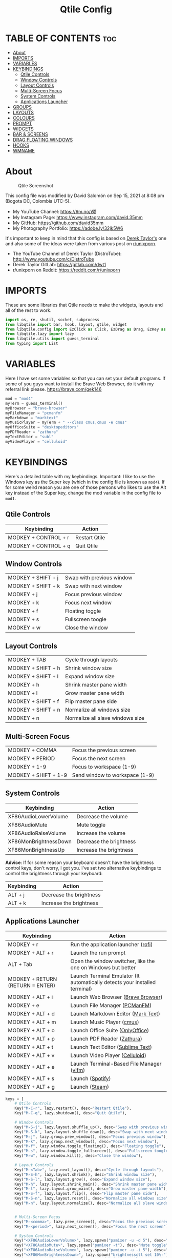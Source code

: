 #+TITLE: Qtile Config
#+PROPERTY: header-args :tangle config.py

* TABLE OF CONTENTS :toc:
- [[#about][About]]
- [[#imports][IMPORTS]]
- [[#variables][VARIABLES]]
- [[#keybindings][KEYBINDINGS]]
	- [[#qtile-controls][Qtile Controls]]
	- [[#window-controls][Window Controls]]
	- [[#layout-controls][Layout Controls]]
	- [[#multi-screen-focus][Multi-Screen Focus]]
	- [[#system-controls][System Controls]]
	- [[#applications-launcher][Applications Launcher]]
- [[#groups][GROUPS]]
- [[#layouts][LAYOUTS]]
- [[#colours][COLOURS]]
- [[#prompt][PROMPT]]
- [[#widgets][WIDGETS]]
- [[#bar--screens][BAR & SCREENS]]
- [[#drag-floating-windows][DRAG FLOATING WINDOWS]]
- [[#hooks][HOOKS]]
- [[#wmname][WMNAME]]

* About
#+CAPTION: Qtile Screenshot
#+ATTR_HTML: :alt Qtile Screenshot :title A Brief Look :align left
[[https://github.com/david35mm/.files/blob/main/.config/qtile/qtile.png]]

This config file was modified by David Salomón on Sep 15, 2021 at 8:08 pm (Bogota DC, Colombia UTC-5).
- My YouTube Channel: https://9m.no/𑅁텚
- My Instagram Page: https://www.instagram.com/david.35mm
- My GitHub: https://github.com/david35mm
- My Photography Portfolio: https://adobe.ly/32jk5W6

It's important to keep in mind that this config is based on [[https://gitlab.com/dwt1/dotfiles/-/tree/master/.config/qtile][Derek Taylor's]] one and also some of the ideas were taken from various post on [[https://www.reddit.com/r/unixporn/][r/unixporn]].
- The YouTube Channel of Derek Taylor (DistroTube): http://www.youtube.com/c/DistroTube
- Derek Taylor GitLab: https://gitlab.com/dwt1
- r/unixporn on Reddit: https://reddit.com/r/unixporn

* IMPORTS
These are some libraries that Qtile needs to make the widgets, layouts and all of the rest to work.

#+BEGIN_SRC python
import os, re, shutil, socket, subprocess
from libqtile import bar, hook, layout, qtile, widget
from libqtile.config import EzClick as Click, EzDrag as Drag, EzKey as Key, Group, Match, Screen
from libqtile.lazy import lazy
from libqtile.utils import guess_terminal
from typing import List
#+END_SRC

* VARIABLES
Here I have set some variables so that you can set your default programs. If some of you guys want to install the Brave Web Browser, do it with my referral link please. https://brave.com/gek146
#+BEGIN_SRC python
mod = "mod4"
myTerm = guess_terminal()
myBrowser = "brave-browser"
myFileManager = "pcmanfm"
myMarkdown = "marktext"
myMusicPlayer = myTerm + " --class cmus,cmus -e cmus"
myOfficeSuite = "desktopeditors"
myPDFReader = "zathura"
myTextEditor = "subl"
myVideoPlayer = "celluloid"
#+END_SRC

* KEYBINDINGS
Here's a detailed table with my keybindings.
Important: I like to use the Windows key as the Super key (which in the config file is known as ~mod4~).
If for some weird reason you are one of those persons who likes to use the Alt key instead of the Super key, change the mod variable in the config file to ~mod1~.

** Qtile Controls
| Keybinding           | Action                                                     |
|----------------------+------------------------------------------------------------|
| MODKEY + CONTROL + r | Restart Qtile                                              |
| MODKEY + CONTROL + q | Quit Qtile                                                 |

** Window Controls
| MODKEY + SHIFT + j   | Swap with previous window                                  |
| MODKEY + SHIFT + k   | Swap with next window                                      |
| MODKEY + j           | Focus previous window                                      |
| MODKEY + k           | Focus next window                                          |
| MODKEY + f           | Floating toggle                                            |
| MODKEY + s           | Fullscreen toogle                                          |
| MODKEY + w           | Close the window                                           |

** Layout Controls
| MODKEY + TAB         | Cycle through layouts                                      |
| MODKEY + SHIFT + h   | Shrink window size                                         |
| MODKEY + SHIFT + l   | Expand window size                                         |
| MODKEY + h           | Shrink master pane width                                   |
| MODKEY + l           | Grow master pane width                                     |
| MODKEY + SHIFT + f   | Flip master pane side                                      |
| MODKEY + SHIFT + n   | Normalize all windows size                                 |
| MODKEY + n           | Normalize all slave windows size                           |

** Multi-Screen Focus
| MODKEY + COMMA       | Focus the previous screen                                  |
| MODKEY + PERIOD      | Focus the next screen                                      |
| MODKEY + 1-9         | Focus to workspace (1-9)                                   |
| MODKEY + SHIFT + 1-9 | Send window to workspace (1-9)                             |

** System Controls
| Keybinding            | Action                                |
|-----------------------+---------------------------------------|
| XF86AudioLowerVolume  | Decrease the volume                   |
| XF86AudioMute         | Mute toggle                           |
| XF86AudioRaiseVolume  | Increase the volume                   |
| XF86MonBrightnessDown | Decrease the brightness               |
| XF86MonBrightnessUp   | Increase the brightness               |

*Advice*: If for some reason your keyboard doesn't have the brightness control keys, don't worry, I got you. I've set two alternative keybindings to control the brightness through your keyboard:

| Keybinding | Action                                |
|------------+---------------------------------------|
| ALT + j    | Decrease the brightness               |
| ALT + k    | Increase the brightness               |

** Applications Launcher
| Keybinding                       | Action                                                                                            |
|----------------------------------+---------------------------------------------------------------------------------------------------|
| MODKEY + r                       | Run the application launcher ([[https://github.com/davatorium/rofi/blob/next/INSTALL.md][rofi]])  |
| MODKEY + ALT + r                 | Launch the run prompt                                                                             |
| ALT + Tab                        | Open the window switcher, like the one on Windows but better                                      |
| MODKEY + RETURN (RETURN = ENTER) | Launch Terminal Emulator (It automatically detects your installed terminal)                       |
| MODKEY + ALT + i                 | Launch Web Browser ([[https://brave.com/gek146][Brave Browser]])                                  |
| MODKEY + e                       | Launch File Manager ([[https://wiki.lxde.org/en/PCManFM][PCManFM]])                               |
| MODKEY + ALT + d                 | Launch Markdown Editor ([[https://marktext.app/][Mark Text]])                                     |
| MODKEY + ALT + m                 | Launch Music Player ([[https://cmus.github.io/][cmus]])                                           |
| MODKEY + ALT + o                 | Launch Office Suite ([[https://www.onlyoffice.com/download-desktop.aspx][OnlyOffice]])            |
| MODKEY + ALT + p                 | Launch PDF Reader ([[https://pwmt.org/projects/zathura/][Zathura]])                               |
| MODKEY + ALT + t                 | Launch Text Editor ([[https://www.sublimetext.com/docs/3/linux_repositories.html][Sublime Text]]) |
| MODKEY + ALT + v                 | Launch Video Player ([[https://celluloid-player.github.io/installation.html][Celluloid]])         |
| MODKEY + ALT + e                 | Launch Terminal-Based File Manager ([[https://github.com/vifm/vifm][vifm]])                       |
| MODKEY + ALT + s                 | Launch ([[https://www.spotify.com/co/download/linux][Spotify]])                                   |
| MODKEY + ALT + g                 | Launch ([[https://store.steampowered.com/about][Steam]])                                          |

#+BEGIN_SRC python
keys = [
	# Qtile Controls
	Key("M-C-r", lazy.restart(), desc="Restart Qtile"),
	Key("M-C-q", lazy.shutdown(), desc="Quit Qtile"),

	# Window Controls
	Key("M-S-j", lazy.layout.shuffle_up(), desc="Swap with previous window"),
	Key("M-S-k", lazy.layout.shuffle_down(), desc="Swap with next window"),
	Key("M-j", lazy.group.prev_window(), desc="Focus previous window"),
	Key("M-k", lazy.group.next_window(), desc="Focus next window"),
	Key("M-f", lazy.window.toggle_floating(), desc="Floating toggle"),
	Key("M-s", lazy.window.toggle_fullscreen(), desc="Fullscreen toogle"),
	Key("M-w", lazy.window.kill(), desc="Close the window"),

	# Layout Controls
	Key("M-<Tab>", lazy.next_layout(), desc="Cycle through layouts"),
	Key("M-S-h", lazy.layout.shrink(), desc="Shrink window size"),
	Key("M-S-l", lazy.layout.grow(), desc="Expand window size"),
	Key("M-h", lazy.layout.shrink_main(), desc="Shrink master pane width"),
	Key("M-l", lazy.layout.grow_main(), desc="Grow master pane width"),
	Key("M-S-f", lazy.layout.flip(), desc="Flip master pane side"),
	Key("M-S-n", lazy.layout.reset(), desc="Normalize all windows size"),
	Key("M-n", lazy.layout.normalize(), desc="Normalize all slave windows size"),


	# Multi-Screen Focus
	Key("M-<comma>", lazy.prev_screen(), desc="Focus the previous screen"),
	Key("M-<period>", lazy.next_screen(), desc="Focus the next screen"),

	# System Controls
	Key("<XF86AudioLowerVolume>", lazy.spawn("pamixer -u -d 5"), desc="Decrease the volume"),
	Key("<XF86AudioMute>", lazy.spawn("pamixer -t"), desc="Mute toggle"),
	Key("<XF86AudioRaiseVolume>", lazy.spawn("pamixer -u -i 5"), desc="Increase the volume"),
	Key("<XF86MonBrightnessDown>", lazy.spawn("brightnessctl set 10%-"), desc="Decrease the brightness"),
	Key("<XF86MonBrightnessUp>", lazy.spawn("brightnessctl set 10%+"), desc="Increase the brightness"),
	Key("A-j", lazy.spawn("brightnessctl set 10%-"), desc="Decrease the brightness"),
	Key("A-k", lazy.spawn("brightnessctl set 10%+"), desc="Increase the brightness"),

	# Applications Launcher
	Key("M-r", lazy.spawn("rofi -show drun"), desc="Run the application launcher"),
	Key("M-A-r", lazy.spawn("rofi -show run"), desc="Launch the run prompt"),
	Key("A-<Tab>", lazy.spawn("rofi -show window"), desc="Open the window switcher"),
	Key("M-<Return>", lazy.spawn(myTerm), desc="Launch " + myTerm),
	Key("M-A-i", lazy.spawn(myBrowser), desc="Launch " + myBrowser),
	Key("M-e", lazy.spawn(myFileManager), desc="Launch " + myFileManager),
	Key("M-A-d", lazy.spawn(myMarkdown), desc="Launch " + myMarkdown),
	Key("M-A-m", lazy.spawn(myMusicPlayer), desc="Launch " + myMusicPlayer),
	Key("M-A-o", lazy.spawn(myOfficeSuite), desc="Launch " + myOfficeSuite),
	Key("M-A-p", lazy.spawn(myPDFReader), desc="Launch " + myPDFReader),
	Key("M-A-t", lazy.spawn(myTextEditor), desc="Launch " + myTextEditor),
	Key("M-A-v", lazy.spawn(myVideoPlayer), desc="Launch " + myVideoPlayer),
	Key("M-A-e", lazy.spawn(myTerm + " -e vifm"), desc="Launch " + myTerm + " -e vifm"),
	Key("M-A-s", lazy.spawn("spotify"), desc="Launch spotify"),
	Key("M-A-g", lazy.spawn("steam"), desc="Launch steam"),
]
#+END_SRC

* GROUPS
For some reason Qtile decided to call them groups, but basically they are workspaces.
Feel free to change the names and default layouts on the ~groups~ section. As another thing that I recently discovered in the last Qtile update, I have set some rules for certain windows to open in a specific groups. eg: Brave-browser will always open in the ~web~ workspace, celluloid will open in the ~media~ workspace... You get the idea. If you want to add more rules I strongly advice you to run: ~xprop WM_CLASS~.

#+BEGIN_SRC python
groups = [
	Group("web", layout="max", matches=[Match(wm_class=["Brave-browser", "Min"])]),
	Group("dev", layout="monadtall", matches=[Match(wm_class=["Emacs", "jetbrains-idea", "Sublime_text"])]),
	Group("sys", layout="monadtall", matches=[Match(wm_class=["Lxappearance", "Nitrogen"])]),
	Group("doc", layout="monadtall", matches=[Match(wm_class=["DesktopEditors", "marktext", "Zathura"])]),
	Group("chat", layout="max", matches=[Match(wm_class=["TelegramDesktop"])]),
	Group("game", layout="floating"),
	Group("media", layout="max", matches=[Match(wm_class=["cmus", "Geeqie"]), Match(title=["Celluloid"])]),
	Group("gfx", layout="floating"),
]

for k, group in zip(["1", "2", "3", "4", "5", "6", "7", "8"], groups):
	keys.append(Key("M-"+(k), lazy.group[group.name].toscreen()))
	keys.append(Key("M-S-"+(k), lazy.window.togroup(group.name)))
#+END_SRC

* LAYOUTS
The layouts are how the windows are going to be positioned on the screen, on ~layout_theme~ you can set your own defaults.
Also, on the ~layouts~ section you can uncomment the layouts you want to use and comment the ones you dont want to, as a bonus, I have noticed that the order they are written is the same order they will cycle when you are changing them on the go (by pressing the keybinding).

#+BEGIN_SRC python
layout_theme = {
	"border_focus": "#61AFEF",
	"border_normal": "#848484",
	"margin": 4,
	"border_width": 2,
}

layouts = [
	#layout.Bsp(**layout_theme),
	#layout.Columns(**layout_theme),
	#layout.Matrix(**layout_theme),
	#layout.MonadWide(**layout_theme),
	#layout.RatioTile(**layout_theme),
	#layout.Slice(**layout_theme),
	#layout.Stack(num_stacks=2),
	#layout.Stack(stacks=2, **layout_theme),
	#layout.Tile(shift_windows=True, **layout_theme),
	#layout.VerticalTile(**layout_theme),
	#layout.Zoomy(**layout_theme),
	layout.Floating(**layout_theme),
	layout.Max(**layout_theme),
	layout.MonadTall(**layout_theme),
]
#+END_SRC

* COLOURS
A set of 9 colours to use in our panel, if you have your own set of colours, this is where you should put them.

#+BEGIN_SRC python
colours = [["#080808", "#080808"], # Background
		   ["#FFFFFF", "#FFFFFF"], # Foreground
		   ["#ABB2BF", "#ABB2BF"], # Grey Colour
		   ["#E35374", "#E35374"],
		   ["#89CA78", "#89CA78"],
		   ["#F0C674", "#F0C674"],
		   ["#61AFEF", "#61AFEF"],
		   ["#D55FDE", "#D55FDE"],
		   ["#2BBAC5", "#2BBAC5"]]
#+END_SRC

* PROMPT
These are the settings for the Qtile prompt, I prefer to use rofi instead.

#+BEGIN_SRC python
prompt = "{0}@{1}: ".format(os.environ["USER"], socket.gethostname())
#+END_SRC

* WIDGETS
This section configures what you'll see on the bar, the ~widget_defaults~ section has set to... well... the defaults for all the widgets that you will set. Next to it you'll find an array called ~widgets~, those are the widgets that are going to appear on the bar (or panel if you like to call it like that). The widget list that I have defined is mostly oriented to a laptop user. Feel free to add, remove or modify all the widgets that you want, make this config suitable to your needs and liking :). One thing really important, these widgets are going to appear on every screen connected to your computer, if you want a secondary list based on the one showed here, change it's name to something different (eg. ~secondary_widgets~) to avoid conflicts and remove or edit the wigets you want.

#+BEGIN_SRC python
widget_defaults = dict(
	background = colours[0],
	foreground = colours[1],
	font = "SF Pro Text Regular",
	fontsize = 12,
	padding = 1,
)

extension_defaults = widget_defaults.copy()

widgets = [
	widget.Sep(
		foreground = colours[0],
		linewidth = 4,
	),
	widget.Image(
		filename = "~/.config/qtile/py.png",
		mouse_callbacks = {"Button1": lambda: qtile.cmd_spawn("rofi -show drun")},
		scale = True,
	),
	widget.Sep(
		foreground = colours[2],
		linewidth = 1,
		padding = 10,
	),
	widget.GroupBox(
		active = colours[4],
		inactive = colours[6],
		other_current_screen_border = colours[5],
		other_screen_border = colours[2],
		this_current_screen_border = colours[7],
		this_screen_border = colours[2],
		urgent_border = colours[3],
		urgent_text = colours[3],
		disable_drag = True,
		highlight_method = "text",
		invert_mouse_wheel = True,
		margin = 2,
		padding = 0,
		rounded = True,
		urgent_alert_method = "text",
	),
	widget.Sep(
		foreground = colours[2],
		linewidth = 1,
		padding = 10,
	),
	widget.CurrentLayout(
		foreground = colours[7],
		font = "SF Pro Text Semibold",
	),
	widget.Systray(
		icon_size = 14,
		padding = 4,
	),
	widget.Cmus(
		noplay_color = colours[2],
		play_color = colours[1],
	),
	widget.Sep(
		foreground = colours[2],
		linewidth = 1,
		padding = 10,
	),
	widget.WindowName(
		max_chars = 75,
	),
	widget.TextBox(
		foreground = colours[3],
		font = "JetBrainsMono Nerd Font Regular",
		fontsize = 14,
		mouse_callbacks = {"Button1": lambda: qtile.cmd_spawn(myTerm + " -e ytop")},
		padding = 0,
		text = " "
	),
	widget.CPU(
		foreground = colours[3],
		format = "{load_percent}%",
		mouse_callbacks = {"Button1": lambda: qtile.cmd_spawn(myTerm + " -e ytop")},
		update_interval = 1.0,
	),
	widget.Sep(
		foreground = colours[2],
		linewidth = 1,
		padding = 10,
	),
	widget.TextBox(
		foreground = colours[4],
		font = "JetBrainsMono Nerd Font Regular",
		fontsize = 14,
		mouse_callbacks = {"Button1": lambda: qtile.cmd_spawn(myTerm + " -e ytop")},
		padding = 0,
		text = "﬙ ",
	),
	widget.Memory(
		foreground = colours[4],
		format = "{MemUsed:.0f} MB",
		mouse_callbacks = {"Button1": lambda: qtile.cmd_spawn(myTerm + " -e ytop")},
		update_interval = 1.0,
	),
	widget.Sep(
		foreground = colours[2],
		linewidth = 1,
		padding = 10,
	),
	#widget.TextBox(
	#	foreground = colours[5],
	#	font = "JetBrainsMono Nerd Font Regular",
	#	fontsize = 12,
	#	padding = 0,
	#	text = " ",
	#),
	#widget.Backlight(
	#	foreground = colours[5],
	#	foreground_alert = colours[3],
	#	backlight_name = "amdgpu_bl0", # ls /sys/class/backlight/
	#	change_command = "brightnessctl set {0}",
	#	step = 5,
	#),
	widget.TextBox(
		foreground = colours[5],
		font = "JetBrainsMono Nerd Font Regular",
		fontsize = 14,
		padding = 0,
		text = " ",
	),
	widget.CheckUpdates(
		colour_have_updates = colours[5],
		colour_no_updates = colours[5],
		custom_command = "checkupdates",
	#	custom_command = "dnf updateinfo -q --list",
		display_format = "{updates} Updates",
	#	execute = "pkexec /usr/bin/dnf up -y",
		execute = "pkexec /usr/bin/pacman -Syu --noconfirm",
		no_update_string = "Up to date!",
		update_interval = 900,
	),
	widget.Sep(
		foreground = colours[2],
		linewidth = 1,
		padding = 10,
	),
	widget.TextBox(
		foreground = colours[6],
		font = "JetBrainsMono Nerd Font Regular",
		fontsize = 14,
		mouse_callbacks = ({
			"Button1": lambda: qtile.cmd_spawn("pamixer -t"),
			"Button3": lambda: qtile.cmd_spawn("pavucontrol"),
			"Button4": lambda: qtile.cmd_spawn("pamixer -u -i 5"),
			"Button5": lambda: qtile.cmd_spawn("pamixer -u -d 5"),
		}),
		padding = 0,
		text = "墳 ",
	),
	widget.PulseVolume(
		foreground = colours[6],
		update_interval = 0.1,
		volume_app = "pavucontrol",
		step = 5,
	),
	widget.Sep(
		foreground = colours[2],
		linewidth = 1,
		padding = 10,
	),
	#widget.TextBox(
	#	foreground = colours[7],
	#	font = "JetBrainsMono Nerd Font Regular",
	#	fontsize = 14,
	#	padding = 0,
	#	text = "爵 ",
	#),
	#widget.Net(
	#	foreground = colours[7],
	#	format = "{down}  ",
	#	interface = "enp1s0",
	#),
	widget.Battery(
		foreground = colours[7],
		low_foreground = colours[3],
		charge_char = " ",
		discharge_char = " ",
		empty_char = " ",
		full_char = " ",
		unknown_char = " ",
		font = "JetBrainsMono Nerd Font Regular",
		fontsize = 14,
		format = "{char}",
		low_percentage = 0.15,
		padding = 0,
		show_short_text = False,
	),
	widget.Battery(
		foreground = colours[7],
		low_foreground = colours[3],
		format = "{percent:2.0%}",
		low_percentage = 0.15,
		notify_below = 15,
	),
	widget.Sep(
		foreground = colours[2],
		linewidth = 1,
		padding = 10,
	),
	widget.TextBox(
		foreground = colours[8],
		font = "JetBrainsMono Nerd Font Regular",
		fontsize = 14,
		padding = 0,
		text = " ",
	),
	widget.Clock(
		foreground = colours[8],
		format = "%a %b %d  %I:%M %P    ",
	),
	#widget.StockTicker(
	#	apikey = "AESKWL5CJVHHJKR5",
	#	url = "https://www.alphavantage.co/query?"
	#),
]
#+END_SRC

* BAR & SCREENS
Despite not having too much lines of code, this section is severely important. In the first code line you'll find ~status_bar~, this creates the bar (or panel) based on the widget list on the previous section of this config, the number 18 that you see inside the parenthesis is the height of the bar in pixels and the opacity value is the transparency that the bar will have. The opacity is a number between 0 and 1, being 0 completely transparent (invisible) and 1 without transparency at all. For example if you want a bar with 90% transparency, change the value to 0.90. Now to the ~screens~ section, in this line you probably just want to change the word ~top~ (it'll put the bar on the top of the screen), change it to "bottom" and see what happens (remember to restart Qtile when you do changes to the config file!).

The code that follows ~screens~ detect if other monitors are connected to your computer, and if that's the case, the next block of code (the one that starts with the ~if~ statement) will start the rest of the screens automatically (quite cool ehh!). Remember I told you that if you wanted to create a secondary list of widgets you could do that without problem? here's were you'll use it, in the line ~screens.append(Screen(top=status_bar(widgets)))~ change the ~widgets~ word to the name of your secondary list of widgets, if you named it ~secondary_widgets~ then this line will be ~screens.append(Screen(top=status_bar(secondary_widgets)))~, now your main screen will have all the widgets that you set on the ~widgets~ array and the secondary widgets (if you created them) will appear on the secondary screens connected to your computer (eg. A TV when you want to watch Netflix).

#+BEGIN_SRC python
status_bar = lambda widgets: bar.Bar(widgets, 18, opacity=1.0)

screens = [Screen(top=status_bar(widgets), wallpaper="/usr/share/wallpapers/deepin/Overlooking_by_Lance_Asper.jpg", wallpaper_mode="stretch")]

connected_monitors = subprocess.run(
	"xrandr | grep 'connected' | cut -d ' ' -f 2",
	shell = True,
	stdout = subprocess.PIPE,
).stdout.decode("UTF-8").split("\n")[:-1].count("connected")

if connected_monitors > 1:
	for i in range(1, connected_monitors):
		screens.append(Screen(top=status_bar(widgets), wallpaper="/usr/share/wallpapers/deepin/Overlooking_by_Lance_Asper.jpg", wallpaper_mode="stretch"))
#+END_SRC

* DRAG FLOATING WINDOWS
Very descriptive title, if you want to change your current window to floating, press the mod key you've set and then the left click on the mouse. If you want to resize a window press the mod key followed by the right click on the mouse and drag the mouse to the direction you want to resize the window, hope that make sense, if not, sorry for my bad English. And lastly, if one of your floating windows is sitting on top of another one, place the cursor on the window that is below, press the mod key and the key of the scrolling wheel on your mouse in order to bring that window on top.

After those mouse-key-bindings you will see something called ~floating_layout~, those are certain rules for windows that will always be floating. For example, when you click on a download button on your web browser you want that download dialog (the one that ask where to save the file) to be floating, or when you are moving files you want that little pop-up window that shows you the progress of the operation to be little and not be all weird and take all your screen. To add more rules run ~xprop WM_CLASS~ and click on the window you are interested on knowing its properties.

#+BEGIN_SRC python
mouse = [
	Drag("M-1", lazy.window.set_position_floating(),
		start = lazy.window.get_position()),
	Drag("M-3", lazy.window.set_size_floating(),
		start  = lazy.window.get_size()),
	Click("M-2", lazy.window.bring_to_front()),
]

auto_fullscreen = True
auto_minimize = True
bring_front_click = False
cursor_warp = False
dgroups_app_rules = [] # type: List
dgroups_key_binder = None
floating_layout = layout.Floating(**layout_theme,
	float_rules=[
		*layout.Floating.default_float_rules,
		Match(title="Authentication"),
		Match(title="branchdialog"),
		Match(title="pinentry"),
		Match(wm_class="Arandr"),
		Match(wm_class="Blueman-adapters"),
		Match(wm_class="Blueman-manager"),
		Match(wm_class="confirmreset"),
		Match(wm_class="makebranch"),
		Match(wm_class="maketag"),
		Match(wm_class="Pavucontrol"),
		Match(wm_class="ssh-askpass"),
	]
)
focus_on_window_activation = "smart"
follow_mouse_focus = True
reconfigure_screens = True
#+END_SRC

* HOOKS
I have set various hooks to run automatically in certain situations. You should not be concerned about the restart hook. The ~shutdown~ and the ~startup_(complete/once)~ are the ones you should be interested in. The ~startup_once~ is going to launch a few programs that make my life easier (the compositor, notifications daemon, polkit agent, etc), they will be launched only when you log into Qtile, not when you restart it. Change those to your needs. Nonetheless, they are going to be killed when you exit Qtile thanks to the ~shutdown~ hook. The ~startup_complete~ in the other hand, will launch a shell script that will show you in a notification window the updates that you have (*ONLY WORKS FOR ARCH BASED DISTROS, COMMENT IT'S LINES IF YOU ARE USING OTHER DISTRIBUTION*), this hook will only be launched when Qtile has already started its built-in modules and stuff, so it won't affect /that much/ the startup time.

#+BEGIN_SRC python
@hook.subscribe.restart
def cleanup():
	shutil.rmtree(os.path.expanduser("~/.config/qtile/__pycache__"))

@hook.subscribe.shutdown
def killall():
	shutil.rmtree(os.path.expanduser("~/.config/qtile/__pycache__"))
	subprocess.Popen(["killall","dunst","lxpolkit","picom"])

@hook.subscribe.startup_complete
def checkupdts():
	subprocess.Popen(os.path.expanduser("~/.config/qtile/checkupdts.sh"))

@hook.subscribe.startup_once
def autostart():
	subprocess.Popen(["dunst"])
	subprocess.Popen(["lxpolkit"])
	subprocess.Popen(["picom","-b"])
	#subprocess.Popen(["emacs","--daemon"])
#+END_SRC

* WMNAME
Some really random stuff.

#+BEGIN_SRC python
# XXX: Gasp! We're lying here. In fact, nobody really uses or cares about this
# string besides java UI toolkits; you can see several discussions on the
# mailing lists, GitHub issues, and other WM documentation that suggest setting
# this string if your java app doesn't work correctly. We may as well just lie
# and say that we're a working one by default.
#
# We choose LG3D to maximize irony: it is a 3D non-reparenting WM written in
# java that happens to be on java's whitelist.
wmname = "LG3D"
#+END_SRC

